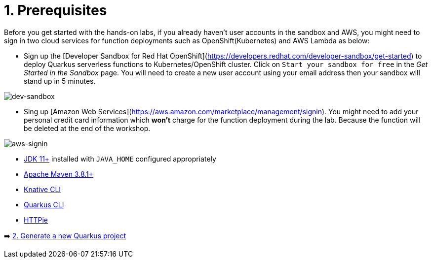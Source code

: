 = 1. Prerequisites

Before you get started with the hands-on labs, if you already haven't user accounts in the sandbox and AWS, you might need to sign in two cloud services for function deployments such as OpenShift(Kubernetes) and AWS Lambda as below:

* Sign up the [Developer Sandbox for Red Hat OpenShift](https://developers.redhat.com/developer-sandbox/get-started) to deploy Quarkus serverless functions to Kubernetes/OpenShift cluster. Click on `Start your sandbox for free` in the _Get Started in the Sandbox_ page. You will need to create a new user account using your email address then your sandbox will stand up in 5 minutes.

image::../images/dev-sandbox.png[dev-sandbox]

* Sing up [Amazon Web Services](https://aws.amazon.com/marketplace/management/signin). You might need to add your personal credit card information which *won't* charge for the function deployment during the lab. Because the function will be deleted at the end of the workshop.

image::../images/aws-signin.png[aws-signin]

* https://openjdk.java.net/install[JDK 11+^] installed with `JAVA_HOME` configured appropriately

* https://maven.apache.org/download.cgi[Apache Maven 3.8.1+^]

* https://docs.openshift.com/container-platform/4.11/serverless/cli_tools/installing-kn.html[Knative CLI^]

* https://quarkus.io/guides/cli-tooling[Quarkus CLI^]

* https://httpie.io[HTTPie^]

➡️ link:./2-generate-quarkus-project.adoc[2. Generate a new Quarkus project]